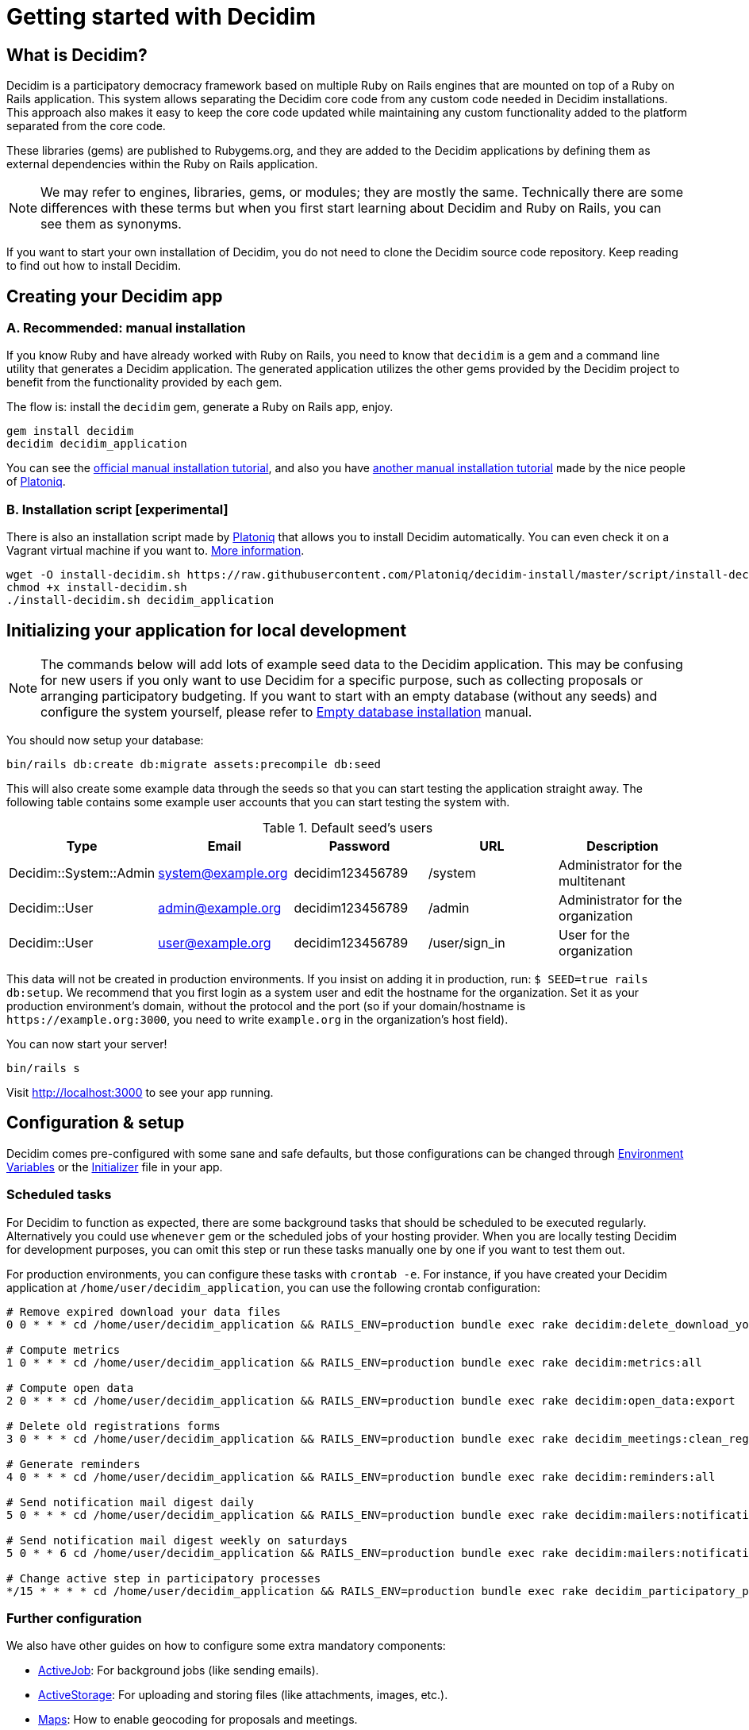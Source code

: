 = Getting started with Decidim
:source-highlighter: highlightjs

== What is Decidim?

Decidim is a participatory democracy framework based on multiple Ruby on Rails engines that are mounted on top of a Ruby on Rails application. This system allows separating the Decidim core code from any custom code needed in Decidim installations. This approach also makes it easy to keep the core code updated while maintaining any custom functionality added to the platform separated from the core code.

These libraries (gems) are published to Rubygems.org, and they are added to the Decidim applications by defining them as external dependencies within the Ruby on Rails application.

[NOTE]
====
We may refer to engines, libraries, gems, or modules; they are mostly the same. Technically there are some differences with these terms but when you first start learning about Decidim and Ruby on Rails, you can see them as synonyms.
====

If you want to start your own installation of Decidim, you do not need to clone the Decidim source code repository. Keep reading to find out how to install Decidim.

== Creating your Decidim app

=== A. Recommended: manual installation

If you know Ruby and have already worked with Ruby on Rails, you need to know that `decidim` is a gem and a command line utility that generates a Decidim application. The generated application utilizes the other gems provided by the Decidim project to benefit from the functionality provided by each gem.

The flow is: install the `decidim` gem, generate a Ruby on Rails app, enjoy.

[source,console]
----
gem install decidim
decidim decidim_application
----

You can see the xref:install:manual.adoc[official manual installation tutorial], and also you have https://platoniq.github.io/decidim-install/[another manual installation tutorial] made by the nice people of http://www.platoniq.net/[Platoniq].

=== B. Installation script [experimental]

There is also an installation script made by http://www.platoniq.net/[Platoniq] that allows you to install Decidim automatically. You can even check it on a Vagrant virtual machine if you want to. https://platoniq.github.io/decidim-install/script/[More information].

[source,console]
----
wget -O install-decidim.sh https://raw.githubusercontent.com/Platoniq/decidim-install/master/script/install-decidim.sh
chmod +x install-decidim.sh
./install-decidim.sh decidim_application
----

== Initializing your application for local development

[NOTE]
====
The commands below will add lots of example seed data to the Decidim application. This may be confusing for new users if you only want to use Decidim for a specific purpose, such as collecting proposals or arranging participatory budgeting. If you want to start with an empty database (without any seeds) and configure the system yourself, please refer to xref:install:empty-database.adoc[Empty database installation] manual.
====

You should now setup your database:

[source,console]
----
bin/rails db:create db:migrate assets:precompile db:seed
----

This will also create some example data through the seeds so that you can start testing the application straight away. The following table contains some example user accounts that you can start testing the system with.

.Default seed's users
|===
|Type |Email |Password| URL |Description

|Decidim::System::Admin
|system@example.org
|decidim123456789
|/system
|Administrator for the multitenant

|Decidim::User
|admin@example.org
|decidim123456789
|/admin
|Administrator for the organization

|Decidim::User
|user@example.org
|decidim123456789
|/user/sign_in
|User for the organization

|===

This data will not be created in production environments. If you insist on adding it in production, run: `$ SEED=true rails db:setup`. We recommend that you first login as a system user and edit the hostname for the organization. Set it as your production environment's domain, without the protocol and the port (so if your domain/hostname is `+https://example.org:3000+`, you need to write `example.org` in the organization's host field).

You can now start your server!

[source,console]
----
bin/rails s
----

Visit http://localhost:3000 to see your app running.

== Configuration & setup

Decidim comes pre-configured with some sane and safe defaults, but those configurations can be changed through xref:configure:environment_variables.adoc[Environment Variables] or the xref:configure:initializer.adoc[Initializer] file in your app.

=== Scheduled tasks

For Decidim to function as expected, there are some background tasks that should be scheduled to be executed regularly. Alternatively you could use `whenever` gem or the scheduled jobs of your hosting provider. When you are locally testing Decidim for development purposes, you can omit this step or run these tasks manually one by one if you want to test them out.

For production environments, you can configure these tasks with `crontab -e`. For instance, if you have created your Decidim application at `/home/user/decidim_application`, you can use the following crontab configuration:

[source,console]
----
# Remove expired download your data files
0 0 * * * cd /home/user/decidim_application && RAILS_ENV=production bundle exec rake decidim:delete_download_your_data_files

# Compute metrics
1 0 * * * cd /home/user/decidim_application && RAILS_ENV=production bundle exec rake decidim:metrics:all

# Compute open data
2 0 * * * cd /home/user/decidim_application && RAILS_ENV=production bundle exec rake decidim:open_data:export

# Delete old registrations forms
3 0 * * * cd /home/user/decidim_application && RAILS_ENV=production bundle exec rake decidim_meetings:clean_registration_forms

# Generate reminders
4 0 * * * cd /home/user/decidim_application && RAILS_ENV=production bundle exec rake decidim:reminders:all

# Send notification mail digest daily
5 0 * * * cd /home/user/decidim_application && RAILS_ENV=production bundle exec rake decidim:mailers:notifications_digest_daily

# Send notification mail digest weekly on saturdays
5 0 * * 6 cd /home/user/decidim_application && RAILS_ENV=production bundle exec rake decidim:mailers:notifications_digest_weekly

# Change active step in participatory processes
*/15 * * * * cd /home/user/decidim_application && RAILS_ENV=production bundle exec rake decidim_participatory_processes:change_active_step
----

=== Further configuration

We also have other guides on how to configure some extra mandatory components:

* xref:services:activejob.adoc[ActiveJob]: For background jobs (like sending emails).
* xref:services:activestorage.adoc[ActiveStorage]: For uploading and storing files (like attachments, images, etc.).
* xref:services:maps.adoc[Maps]: How to enable geocoding for proposals and meetings.
* xref:services:smtp.adoc[SMTP]: For sending emails for account registrations, password reminders, notifications, etc.
* xref:services:social_providers.adoc[Social providers integration]: Enable sign up from social networks.
* xref:customize:authorizations.adoc[Authorizations]: Configure authorizations to verify people's identities

== Deploy

Once you have successfully deployed your application to your favorite platform, you will need to create your `System` user. You can do this using the following command in your terminal:

[source,console]
----
bin/rails decidim_system:create_admin
----

The command asks for an email and a password. For security, the password will not be displayed in the terminal and you need to confirm it by typing it twice.

This will create a system user with the email and password you provided. We recommend using a random password generator and saving it to a password manager, so you have a more secure credentials.

After this, visit the `/system` panel and log in with the email and passwords you just entered and create your organization. Now you are ready to setup your organization and after that you are done! 🎉

=== What are organizations?

Decidim is a https://en.wikipedia.org/wiki/Multitenancy[multitenant] application that allows you to host multiple different Decidim-based websites within the same system. Organizations are isolated from each other and users in those organizations cannot see any data from other organizations. This allows you to simplify your hosting configuration if you want to use the same codebase for running multiple websites, with each website having their own content and data. To get started with Decidim, you only need to configure one organization.

Note that the system panel admin user you created earlier is also separated from the user accounts on the organization. When you create the organization, you also provided its admin user's name and email. Decidim will send an email to that address asking that user to create a password for their admin account within the organization. To clarify the difference:

* *System admin* - Manages the organizations on the same platform, does not necessarily have to be involved in any organization
* *Organization admin* - Administers a single organization, i.e. manages its content, sets up processes, adds components, manages user accounts, etc.

You can read the xref:admin:system.adoc[System panel] documentation for more info on what are organizations and how they work.

== Checklist

There are several things you need to check before making and putting your application on production. See the xref:install:checklist.adoc[checklist].

== Contributing

We always welcome new contributors of all levels to the project. If you are not confident enough with Ruby or web development you can look for https://github.com/decidim/decidim/issues?q=is%3Aopen+is%3Aissue+label%3A%22good+first+issue%22[issues labeled `good first issue`] to start contributing and learning the internals of the project by doing easy jobs.

We also have a xref:develop:guide.adoc[developer's reference] that will help you getting started with your environment and our daily commands, routines, etc.

Finally, you can also find other ways of helping us on our xref:contribute:index.adoc[contribution guide].
